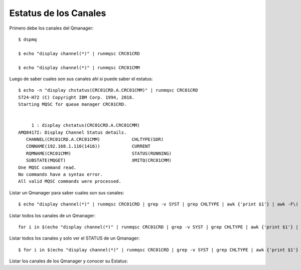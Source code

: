 Estatus de los  Canales
===============

Primero debe los canales del Qmanager::

	$ dspmq

	$ echo "display channel(*)" | runmqsc CRC01CRD

	$ echo "display channel(*)" | runmqsc CRC01CMM


Luego de saber cuales son sus canales ahí si puede saber el estatus::

	$ echo -n "display chstatus(CRC01CRD.A.CRC01CMM)" | runmqsc CRC01CRD
	5724-H72 (C) Copyright IBM Corp. 1994, 2018.
	Starting MQSC for queue manager CRC01CRD.


	     1 : display chstatus(CRC01CRD.A.CRC01CMM)
	AMQ8417I: Display Channel Status details.
	   CHANNEL(CRC01CRD.A.CRC01CMM)            CHLTYPE(SDR)
	   CONNAME(192.168.1.110(1416))            CURRENT
	   RQMNAME(CRC01CMM)                       STATUS(RUNNING)
	   SUBSTATE(MQGET)                         XMITQ(CRC01CMM)
	One MQSC command read.
	No commands have a syntax error.
	All valid MQSC commands were processed.


Listar un Qmanager para saber cuales son sus canales::

	$ echo "display channel(*)" | runmqsc CRC01CRD | grep -v SYST | grep CHLTYPE | awk {'print $1'} | awk -F\( {'print $2'} | sed s/\)//g

Listar todos los canales de un Qmanager::

	 for i in $(echo "display channel(*)" | runmqsc CRC01CRD | grep -v SYST | grep CHLTYPE | awk {'print $1'} | awk -F\( {'print $2'} | sed s/\)//g); do echo -n "display chstatus($i)" | runmqsc CRC01CRD ; done

Listar todos los canales y solo ver el STATUS de un Qmanager::

	$ for i in $(echo "display channel(*)" | runmqsc CRC01CRD | grep -v SYST | grep CHLTYPE | awk {'print $1'} | awk -F\( {'print $2'} | sed s/\)//g); do echo -n "display chstatus($i)" | runmqsc CRC01CRD | grep STATUS ; done
Listar los canales de los Qmanager y conocer su Estatus::


